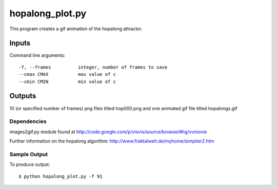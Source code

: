 hopalong_plot.py
================

This program creates a gif animation of the hopalong attractor. 

Inputs
~~~~~~

Command line arguments: ::

    -f, --frames          integer, number of frames to save
    --cmax CMAX           max value of c
    --cmin CMIN           min value of c

Outputs
~~~~~~~

10 (or specified number of frames) png files titled hop000.png 
and one animated gif file titled hopalongs.gif

Dependencies
------------

images2gif.py module found at 
http://code.google.com/p/visvis/source/browse/#hg/vvmovie

Further information on the hopalong algorithm: 
http://www.fraktalwelt.de/myhome/simpiter2.htm

Sample Output
-------------

To produce output: ::

    $ python hopalong_plot.py -f 91

.. image:: https://raw.github.com/cseager/hopalong/master/example_output.gif
    :alt: example animated gif
